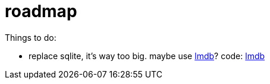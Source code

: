 = roadmap

Things to do:


* replace sqlite, it's way too big.  maybe use
  https://en.wikipedia.org/wiki/Lightning_Memory-Mapped_Database[lmdb]?
  code: https://github.com/LMDB/lmdb[lmdb]
